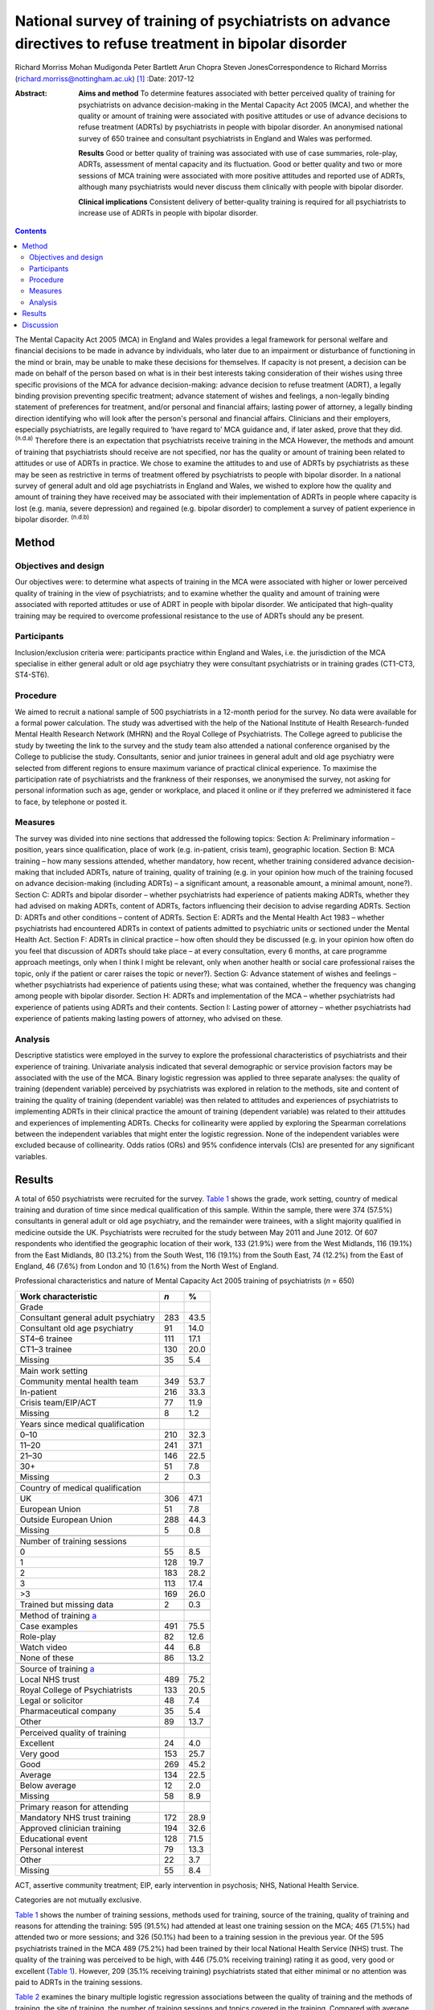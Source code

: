 ==========================================================================================================
National survey of training of psychiatrists on advance directives to refuse treatment in bipolar disorder
==========================================================================================================

Richard Morriss
Mohan Mudigonda
Peter Bartlett
Arun Chopra
Steven JonesCorrespondence to Richard Morriss
(richard.morriss@nottingham.ac.uk)  [1]_
:Date: 2017-12

:Abstract:
   **Aims and method** To determine features associated with better
   perceived quality of training for psychiatrists on advance
   decision-making in the Mental Capacity Act 2005 (MCA), and whether
   the quality or amount of training were associated with positive
   attitudes or use of advance decisions to refuse treatment (ADRTs) by
   psychiatrists in people with bipolar disorder. An anonymised national
   survey of 650 trainee and consultant psychiatrists in England and
   Wales was performed.

   **Results** Good or better quality of training was associated with
   use of case summaries, role-play, ADRTs, assessment of mental
   capacity and its fluctuation. Good or better quality and two or more
   sessions of MCA training were associated with more positive attitudes
   and reported use of ADRTs, although many psychiatrists would never
   discuss them clinically with people with bipolar disorder.

   **Clinical implications** Consistent delivery of better-quality
   training is required for all psychiatrists to increase use of ADRTs
   in people with bipolar disorder.


.. contents::
   :depth: 3
..

The Mental Capacity Act 2005 (MCA) in England and Wales provides a legal
framework for personal welfare and financial decisions to be made in
advance by individuals, who later due to an impairment or disturbance of
functioning in the mind or brain, may be unable to make these decisions
for themselves. If capacity is not present, a decision can be made on
behalf of the person based on what is in their best interests taking
consideration of their wishes using three specific provisions of the MCA
for advance decision-making: advance decision to refuse treatment
(ADRT), a legally binding provision preventing specific treatment;
advance statement of wishes and feelings, a non-legally binding
statement of preferences for treatment, and/or personal and financial
affairs; lasting power of attorney, a legally binding direction
identifying who will look after the person's personal and financial
affairs. Clinicians and their employers, especially psychiatrists, are
legally required to ‘have regard to’ MCA guidance and, if later asked,
prove that they did. :sup:`(n.d.a)` Therefore there is an expectation
that psychiatrists receive training in the MCA However, the methods and
amount of training that psychiatrists should receive are not specified,
nor has the quality or amount of training been related to attitudes or
use of ADRTs in practice. We chose to examine the attitudes to and use
of ADRTs by psychiatrists as these may be seen as restrictive in terms
of treatment offered by psychiatrists to people with bipolar disorder.
In a national survey of general adult and old age psychiatrists in
England and Wales, we wished to explore how the quality and amount of
training they have received may be associated with their implementation
of ADRTs in people where capacity is lost (e.g. mania, severe
depression) and regained (e.g. bipolar disorder) to complement a survey
of patient experience in bipolar disorder. :sup:`(n.d.b)`

.. _S1:

Method
======

.. _S2:

Objectives and design
---------------------

Our objectives were: to determine what aspects of training in the MCA
were associated with higher or lower perceived quality of training in
the view of psychiatrists; and to examine whether the quality and amount
of training were associated with reported attitudes or use of ADRT in
people with bipolar disorder. We anticipated that high-quality training
may be required to overcome professional resistance to the use of ADRTs
should any be present.

.. _S3:

Participants
------------

Inclusion/exclusion criteria were: participants practice within England
and Wales, i.e. the jurisdiction of the MCA specialise in either general
adult or old age psychiatry they were consultant psychiatrists or in
training grades (CT1-CT3, ST4-ST6).

.. _S4:

Procedure
---------

We aimed to recruit a national sample of 500 psychiatrists in a 12-month
period for the survey. No data were available for a formal power
calculation. The study was advertised with the help of the National
Institute of Health Research-funded Mental Health Research Network
(MHRN) and the Royal College of Psychiatrists. The College agreed to
publicise the study by tweeting the link to the survey and the study
team also attended a national conference organised by the College to
publicise the study. Consultants, senior and junior trainees in general
adult and old age psychiatry were selected from different regions to
ensure maximum variance of practical clinical experience. To maximise
the participation rate of psychiatrists and the frankness of their
responses, we anonymised the survey, not asking for personal information
such as age, gender or workplace, and placed it online or if they
preferred we administered it face to face, by telephone or posted it.

.. _S5:

Measures
--------

The survey was divided into nine sections that addressed the following
topics: Section A: Preliminary information – position, years since
qualification, place of work (e.g. in-patient, crisis team), geographic
location. Section B: MCA training – how many sessions attended, whether
mandatory, how recent, whether training considered advance
decision-making that included ADRTs, nature of training, quality of
training (e.g. in your opinion how much of the training focused on
advance decision-making (including ADRTs) – a significant amount, a
reasonable amount, a minimal amount, none?). Section C: ADRTs and
bipolar disorder – whether psychiatrists had experience of patients
making ADRTs, whether they had advised on making ADRTs, content of
ADRTs, factors influencing their decision to advise regarding ADRTs.
Section D: ADRTs and other conditions – content of ADRTs. Section E:
ADRTs and the Mental Health Act 1983 – whether psychiatrists had
encountered ADRTs in context of patients admitted to psychiatric units
or sectioned under the Mental Health Act. Section F: ADRTs in clinical
practice – how often should they be discussed (e.g. in your opinion how
often do you feel that discussion of ADRTs should take place – at every
consultation, every 6 months, at care programme approach meetings, only
when I think I might be relevant, only when another health or social
care professional raises the topic, only if the patient or carer raises
the topic or never?). Section G: Advance statement of wishes and
feelings – whether psychiatrists had experience of patients using these;
what was contained, whether the frequency was changing among people with
bipolar disorder. Section H: ADRTs and implementation of the MCA –
whether psychiatrists had experience of patients using ADRTs and their
contents. Section I: Lasting power of attorney – whether psychiatrists
had experience of patients making lasting powers of attorney, who
advised on these.

.. _S6:

Analysis
--------

Descriptive statistics were employed in the survey to explore the
professional characteristics of psychiatrists and their experience of
training. Univariate analysis indicated that several demographic or
service provision factors may be associated with the use of the MCA.
Binary logistic regression was applied to three separate analyses: the
quality of training (dependent variable) perceived by psychiatrists was
explored in relation to the methods, site and content of training the
quality of training (dependent variable) was then related to attitudes
and experiences of psychiatrists to implementing ADRTs in their clinical
practice the amount of training (dependent variable) was related to
their attitudes and experiences of implementing ADRTs. Checks for
collinearity were applied by exploring the Spearman correlations between
the independent variables that might enter the logistic regression. None
of the independent variables were excluded because of collinearity. Odds
ratios (ORs) and 95% confidence intervals (CIs) are presented for any
significant variables.

.. _S7:

Results
=======

A total of 650 psychiatrists were recruited for the survey. `Table
1 <#T1>`__ shows the grade, work setting, country of medical training
and duration of time since medical qualification of this sample. Within
the sample, there were 374 (57.5%) consultants in general adult or old
age psychiatry, and the remainder were trainees, with a slight majority
qualified in medicine outside the UK. Psychiatrists were recruited for
the study between May 2011 and June 2012. Of 607 respondents who
identified the geographic location of their work, 133 (21.9%) were from
the West Midlands, 116 (19.1%) from the East Midlands, 80 (13.2%) from
the South West, 116 (19.1%) from the South East, 74 (12.2%) from the
East of England, 46 (7.6%) from London and 10 (1.6%) from the North West
of England.

.. container:: table-wrap
   :name: T1

   .. container:: caption

      .. rubric:: 

      Professional characteristics and nature of Mental Capacity Act
      2005 training of psychiatrists (*n* = 650)

   ======================================= === ====
   Work characteristic                     *n* %
   ======================================= === ====
   Grade                                       
       Consultant general adult psychiatry 283 43.5
       Consultant old age psychiatry       91  14.0
       ST4–6 trainee                       111 17.1
       CT1–3 trainee                       130 20.0
       Missing                             35  5.4
   \                                           
   Main work setting                           
       Community mental health team        349 53.7
       In-patient                          216 33.3
       Crisis team/EIP/ACT                 77  11.9
       Missing                             8   1.2
   \                                           
   Years since medical qualification           
       0–10                                210 32.3
       11–20                               241 37.1
       21–30                               146 22.5
       30+                                 51  7.8
       Missing                             2   0.3
   \                                           
   Country of medical qualification            
       UK                                  306 47.1
       European Union                      51  7.8
       Outside European Union              288 44.3
       Missing                             5   0.8
   \                                           
   Number of training sessions                 
       0                                   55  8.5
       1                                   128 19.7
       2                                   183 28.2
       3                                   113 17.4
       >3                                  169 26.0
       Trained but missing data            2   0.3
   \                                           
   Method of training `a <#TFN2>`__            
       Case examples                       491 75.5
       Role-play                           82  12.6
       Watch video                         44  6.8
       None of these                       86  13.2
   \                                           
   Source of training `a <#TFN2>`__            
       Local NHS trust                     489 75.2
       Royal College of Psychiatrists      133 20.5
       Legal or solicitor                  48  7.4
       Pharmaceutical company              35  5.4
       Other                               89  13.7
   \                                           
   Perceived quality of training               
       Excellent                           24  4.0
       Very good                           153 25.7
       Good                                269 45.2
       Average                             134 22.5
       Below average                       12  2.0
       Missing                             58  8.9
   \                                           
   Primary reason for attending                
       Mandatory NHS trust training        172 28.9
       Approved clinician training         194 32.6
       Educational event                   128 71.5
       Personal interest                   79  13.3
       Other                               22  3.7
       Missing                             55  8.4
   ======================================= === ====

   ACT, assertive community treatment; EIP, early intervention in
   psychosis; NHS, National Health Service.

   Categories are not mutually exclusive.

`Table 1 <#T1>`__ shows the number of training sessions, methods used
for training, source of the training, quality of training and reasons
for attending the training: 595 (91.5%) had attended at least one
training session on the MCA; 465 (71.5%) had attended two or more
sessions; and 326 (50.1%) had been to a training session in the previous
year. Of the 595 psychiatrists trained in the MCA 489 (75.2%) had been
trained by their local National Health Service (NHS) trust. The quality
of the training was perceived to be high, with 446 (75.0% receiving
training) rating it as good, very good or excellent (`Table 1 <#T1>`__).
However, 209 (35.1% receiving training) psychiatrists stated that either
minimal or no attention was paid to ADRTs in the training sessions.

`Table 2 <#T2>`__ examines the binary multiple logistic regression
associations between the quality of training and the methods of
training, the site of training, the number of training sessions and
topics covered in the training. Compared with average or poor training,
good or better (very good or excellent) training was associated
positively with the use of case summaries, role play, coverage of
advance decision-making (including ADRTs) and assessment of capacity.
Video feedback was only carried out in good or better quality of
training (44 or 9.9%, Fisher's exact 2-tailed test *P* < 0.001). Average
or poor training was associated with training in their own NHS trust
compared with good or better training (`Table 2 <#T2>`__). In relation
to the specific use of advance decision-making including ADRTs and the
need to be able to assess fluctuating capacity in conditions such as
bipolar disorder with highly variable severity and therefore capacity,
it is notable that even good or better-quality training covered these
issues in only just over 45% and 37% of cases respectively.

.. container:: table-wrap
   :name: T2

   .. container:: caption

      .. rubric:: 

      Content and method of training related to perceived quality of
      training in the Mental Capacity Act 2005 `a <#TFN4>`__ (
      *n*\ =588)

   +--------+--------+------+------+------+------+--------+--------+
   |        | Q      |      |      |      |      |        |        |
   |        | uality |      |      |      |      |        |        |
   |        | of     |      |      |      |      |        |        |
   |        | tr     |      |      |      |      |        |        |
   |        | aining |      |      |      |      |        |        |
   +========+========+======+======+======+======+========+========+
   | Used   | 76     | 17.1 | 26 6 | 4.1  | 3.32 | 1.3    | 0.008  |
   | rol    |        |      |      |      |      | 7–8.07 |        |
   | e-play |        |      |      |      |      |        |        |
   +--------+--------+------+------+------+------+--------+--------+
   |        |        |      |      |      |      |        |        |
   +--------+--------+------+------+------+------+--------+--------+
   | Tr     | 203    | 45.6 | 26   | 17.8 | 2.58 | 1.5    | <0.001 |
   | aining |        |      |      |      |      | 4–4.31 |        |
   | in     |        |      |      |      |      |        |        |
   | a      |        |      |      |      |      |        |        |
   | dvance |        |      |      |      |      |        |        |
   | dec    |        |      |      |      |      |        |        |
   | ision- |        |      |      |      |      |        |        |
   | making |        |      |      |      |      |        |        |
   | `      |        |      |      |      |      |        |        |
   | b <#TF |        |      |      |      |      |        |        |
   | N5>`__ |        |      |      |      |      |        |        |
   +--------+--------+------+------+------+------+--------+--------+
   |        |        |      |      |      |      |        |        |
   +--------+--------+------+------+------+------+--------+--------+
   | Ca     | 410    | 92.3 | 107  | 74.3 | 2.80 | 1.5    | 0.001  |
   | pacity |        |      |      |      |      | 6–5.02 |        |
   | asse   |        |      |      |      |      |        |        |
   | ssment |        |      |      |      |      |        |        |
   +--------+--------+------+------+------+------+--------+--------+
   |        |        |      |      |      |      |        |        |
   +--------+--------+------+------+------+------+--------+--------+
   | Tr     | 355    | 80.0 | 132  | 91.7 | 0.39 | 0.2    | 0.007  |
   | aining |        |      |      |      |      | 0–0.77 |        |
   | in     |        |      |      |      |      |        |        |
   | their  |        |      |      |      |      |        |        |
   | NHS    |        |      |      |      |      |        |        |
   | trust  |        |      |      |      |      |        |        |
   +--------+--------+------+------+------+------+--------+--------+

   NHS, National Health Service.

   55 psychiatrists received no Mental Capacity Act training, 7 missing
   responses.

   Including advance decision to refuse treatment.

Only 94 (14.5%) of surveyed psychiatrists had encountered a patient with
bipolar disorder who had made an ADRT; 136 (20.9%) had encountered a
patient with bipolar disorder who had made an oral or written statement
of wishes and feelings; and 91 (14.0%) had encountered a patient with
bipolar disorder who had made a lasting power of attorney relating to
health or personal welfare. Of the 259 psychiatrists expressing an
opinion, 208 (80.3%) considered that the number of people with bipolar
disorder making ADRTs had remained the same since the implementation of
the MCA in 2007, and 41 (15.8%) considered that it had increased by less
than 10%. Of the 252 psychiatrists expressing a view regarding
statements of wishes and feelings by people with bipolar disorder, 187
(74.2%) thought that the frequency remained the same since the MCA came
into force, and 46 (18.3%) that it had increased by less than 10%.

`Table 3 <#T3>`__ displays the binary multiple logistic regression
associations between the quality of training and the discussion of ADRT
with patients with bipolar disorder or other patients who may lose
mental capacity but then regain it. Compared with average or poor
training, good or better training was associated with fewer
psychiatrists who never discuss ADRTs with patients, and fewer
psychiatrists who believed that they had insufficient time to discuss
ADRTs with patients. `Table 4 <#T4>`__ shows that compared with only
receiving one training session on the MCA receiving two or more training
sessions was associated with more psychiatrists discussing ADRTs at care
programme approach meetings and fewer psychiatrists who believed that
they had insufficient training to discuss ADRTs with patients. There
were no other associations between the quality of MCA training or number
of MCA training sessions and reported practice or beliefs about
implementing ADRTs.

.. container:: table-wrap
   :name: T3

   .. container:: caption

      .. rubric:: 

      Relationship between quality of training in the Mental Capacity
      Act 2005 and barriers to implementing ADRTs `a <#TFN7>`__

   +--------+--------+------+----+------+------+--------+-------+
   |        | Q      |      |    |      |      |        |       |
   |        | uality |      |    |      |      |        |       |
   |        | of     |      |    |      |      |        |       |
   |        | tr     |      |    |      |      |        |       |
   |        | aining |      |    |      |      |        |       |
   +========+========+======+====+======+======+========+=======+
   | Never  | 96     | 21.5 | 48 | 32.9 | 0.53 | 0.3    | 0.010 |
   | d      |        |      |    |      |      | 5–0.79 |       |
   | iscuss |        |      |    |      |      |        |       |
   | ADRTs  |        |      |    |      |      |        |       |
   +--------+--------+------+----+------+------+--------+-------+
   |        |        |      |    |      |      |        |       |
   +--------+--------+------+----+------+------+--------+-------+
   | Insuff | 177    | 39.7 | 79 | 54.1 | 0.57 | 0.3    | 0.002 |
   | icient |        |      |    |      |      | 7–0.88 |       |
   | time   |        |      |    |      |      |        |       |
   | to do  |        |      |    |      |      |        |       |
   | ADRTs  |        |      |    |      |      |        |       |
   +--------+--------+------+----+------+------+--------+-------+

   ADRTs, advance decisions to refuse treatment.

   55 psychiatrists received no Mental Capacity Act training, 7 missing
   responses on quality of training and 3 missing responses on amount of
   training.

.. container:: table-wrap
   :name: T4

   .. container:: caption

      .. rubric:: 

      Relationship between amount of training in the Mental Capacity Act
      2005 and barriers to implementing ADRTs `a <#TFN9>`__

   +-------+-------+-------+----+------+-------+-------+-------+
   |       | A     | Mu    |    |      |       |       |       |
   |       | mount | ltiva |    |      |       |       |       |
   |       | of    | riate |    |      |       |       |       |
   |       | tra   | stati |    |      |       |       |       |
   |       | ining | stics |    |      |       |       |       |
   +=======+=======+=======+====+======+=======+=======+=======+
   | Di    | 77    | 16.6  | 11 | 8.7  | 2.372 | 1.17  | 0.017 |
   | scuss |       |       |    |      |       | –4.83 |       |
   | ADRTs |       |       |    |      |       |       |       |
   | rout  |       |       |    |      |       |       |       |
   | inely |       |       |    |      |       |       |       |
   | at    |       |       |    |      |       |       |       |
   | care  |       |       |    |      |       |       |       |
   | prog  |       |       |    |      |       |       |       |
   | ramme |       |       |    |      |       |       |       |
   | app   |       |       |    |      |       |       |       |
   | roach |       |       |    |      |       |       |       |
   | mee   |       |       |    |      |       |       |       |
   | tings |       |       |    |      |       |       |       |
   +-------+-------+-------+----+------+-------+-------+-------+
   |       |       |       |    |      |       |       |       |
   +-------+-------+-------+----+------+-------+-------+-------+
   | In    | 178   | 38.3  | 80 | 63.8 | 0.41  | 0.27  | <     |
   | suffi |       |       |    |      |       | –0.63 | 0.001 |
   | cient |       |       |    |      |       |       |       |
   | tra   |       |       |    |      |       |       |       |
   | ining |       |       |    |      |       |       |       |
   | to do |       |       |    |      |       |       |       |
   | ADRTs |       |       |    |      |       |       |       |
   +-------+-------+-------+----+------+-------+-------+-------+

   ADRTs, advance decisions to refuse treatment.

   55 psychiatrists received no Mental Capacity Act training, 7 missing
   responses on quality of training and 3 missing responses on amount of
   training.

However, 206 (46.3%) psychiatrists would not discuss ADRTs even if the
person with bipolar disorder or carer raised it, and even after good or
better training 96 (21.5%) would never discuss ADRTs. Furthermore, 177 (
39.7%) and 178 (38.3%) of psychiatrists still believed they had
insufficient training and time to discuss ADRTs in clinical practice
despite good or better training and two or more training sessions
respectively.

.. _S8:

Discussion
==========

Although the need for training of psychiatrists and other clinical
health staff in the MCA is often recommended or even required,
:sup:`(n.d.a),(n.d.c),(n.d.d)` and clinical guidelines also support the
importance of considering the MCA in people with bipolar disorder,
:sup:`(n.d.e)` there is an assumption that all training is likely to
help clinicians become more familiar with the MCA and that such training
will improve attitudes and use in practice of the MCA by psychiatrists.
We found that there was plenty of training in the MCA being offered to
and taken up by psychiatrists at trainee and consultant level; 92% of
trainee and consultant psychiatrists had received at least one training
session on the MCA, with 50% receiving the training in the past year.
Although 75% of psychiatrists rated their training in the MCA as good or
better, ADRTs were only covered in 65% of the MCA training.

Psychiatrists preferred MCA training that was not didactic and merely
information giving, rating training as good or better that utilised
discussion of the MCA in relation to case summaries, used role-play, and
covered topics such as ADRT, the assessment of capacity and the
assessment of fluctuating capacity. Although the assessment of mental
capacity was usually covered in MCA training, the topic of fluctuating
capacity was rarely discussed, whereas the potentially challenging issue
of ADRTs was discussed in only 39% of MCA training attended by
psychiatrists. Therefore in the view of the authors, training of
psychiatrists was rarely of sufficient quality to meet the needs of
people with bipolar disorder under the MCA Training arranged by NHS
trust was not perceived to be as good as training provided by the Royal
College of Psychiatrists, law firms or other external agencies. The
reasons for this view are unclear.

There was some evidence that good- or better-quality MCA training
received by psychiatrists was associated with fewer psychiatrists
reporting that they would never discuss ADRTs under any circumstances.
Receipt of two or more sessions of MCA training was associated with an
increased likelihood that ADRTs would be discussed routinely in
multidisciplinary care programme approach meetings. Both better quality
and more training sessions were associated with a reduced likelihood
that psychiatrists had insufficient time to address ADRTs. Although
these data are associations and not a comparison of interventions
delivered in a randomised controlled trial, there was some evidence that
higher-quality training and more than one training session may be
helpful in both improving the attitudes to and use in clinical practice
of ADRTs by psychiatrists in patients with bipolar disorder or other
patients who lose and then regain mental capacity. Another alternative
explanation is that psychiatrists who are interested in helping people
with bipolar disorder through the MCA attend more than one session of
training and find better-quality training.

Nevertheless offering training in the MCA that psychiatrists perceive as
good or better quality seems insufficient to improving their attitudes
to ADRTs and their use in practice in people with bipolar disorder. Even
after good or better training, 22% of psychiatrists would never discuss
ADRTs under any circumstances, 46% would not discuss ADRTs even if the
person with bipolar disorder or carer raised it, and 39% believed they
had insufficient training and time to discuss ADRTs in clinical
practice. These findings chime with the experience of people with
bipolar disorder in a national survey we carried out :sup:`(n.d.b)`
where neither knowledge nor use of ADRTs were associated with seeing a
psychiatrist, although knowledge and use of ADRTs were associated with
seeing other mental health professionals and attendance at peer support
groups.

A strength of the survey was that to our knowledge it is the first of
its sort inquiring into quality of training of psychiatrists and
relating it to their attitudes and use of ADRTs with people with bipolar
disorder. The survey was large, national and deliberately anonymised so
that psychiatrists would feel able to comment frankly without any
possible constraint. We judged that this advantage of the methodology
outweighed the disadvantage that we do not know how many psychiatrists
had the opportunity to take part in the survey but decided not to. We
also do not know much about the characteristics of psychiatrists in
terms of the demographic characteristics of who did or did not take part
in the survey. A further limitation was that this survey was completed 4
years ago so the quality of training and use of ADRTs in clinical
practice may have improved. Furthermore, by concentrating on MCA
training in relation to ADRTs in bipolar disorder, we cannot comment on
other aspects of MCA training on other forms of advance decision-making,
application of ADRTs in people who are less likely to regain mental
capacity and deprivation of liberty.

The findings confirm those of a 4-year re-audit study where increases in
MCA training and improved documentation had a minimal impact on the
recording of the MCA by psychiatrists in patient records. :sup:`(n.d.f)`
There seems to be some consistency in studies of advance planning that
the therapeutic relationship between mental health professionals,
including psychiatrists, and their patients is improved with advance
planning. :sup:`(n.d.g),(n.d.h)` The House of Lords heard much evidence
that the implementation of the MCA had failed to make much of an impact
on clinical practice in the way that was intended, and made 39
recommendations to improve the implementation of the MCA :sup:`(n.d.c)`
We have not had the opportunity to study the effects of these
recommendations but note that none of these relate to the quality or
amount of training that psychiatrists or other health professionals
receive in relation to the MCA. The Academy of Royal Medical Colleges
were asked to report on measures to improve the uptake of the MCA
:sup:`(n.d.c),(n.d.d)` So far it has organised educational events on the
MCA but has not made recommendations on the content, form or amount or
frequency of training that psychiatrists or other health professionals
should receive in relation to the MCA. :sup:`(n.d.i)`

Therefore we conclude that there is a need to improve the quality of
training that psychiatrists receive on the MCA so that fluctuating
capacity and ADRTs are covered, and that techniques such as case
summaries and role-play are employed to improve confidence and
competencies of psychiatrists in its use. There may be a case for adding
training in the MCA to mandatory training under the Mental Health Act
section 22 training regulations. There is a need for further
implementation research on ways to improve the knowledge and use of the
MCA including ADRTs, by people with bipolar disorder or other conditions
where capacity is lost and then regained, and also on how to improve the
attitudes of psychiatrists and assist them further to discuss ADRTs with
people who have bipolar disorder or similar conditions.

.. container:: references csl-bib-body hanging-indent
   :name: refs

   .. container:: csl-entry
      :name: ref-R1

      n.d.a.

   .. container:: csl-entry
      :name: ref-R2

      n.d.b.

   .. container:: csl-entry
      :name: ref-R3

      n.d.c.

   .. container:: csl-entry
      :name: ref-R4

      n.d.d.

   .. container:: csl-entry
      :name: ref-R5

      n.d.e.

   .. container:: csl-entry
      :name: ref-R6

      n.d.f.

   .. container:: csl-entry
      :name: ref-R7

      n.d.g.

   .. container:: csl-entry
      :name: ref-R8

      n.d.h.

   .. container:: csl-entry
      :name: ref-R9

      n.d.i.

.. [1]
   **Richard Morriss**, Professor of Psychiatry, Division of Psychiatry
   and Applied Psychology, Institute of Mental Health, University of
   Nottingham, UK. **Mohan Mudigonda**, Research Assistant, Division of
   Psychiatry and Applied Psychology, Institute of Mental Health,
   University of Nottingham, UK. **Peter Bartlett**, Professor of Mental
   Health Law, School of Law and Institute of Mental Health, University
   of Nottingham, UK. **Arun Chopra**, Consultant Psychiatrist, Royal
   Edinburgh Hospital, Edinburgh, UK. **Steven Jones**, Professor of
   Clinical Psychology, Spectrum Centre, University of Lancaster, UK.
